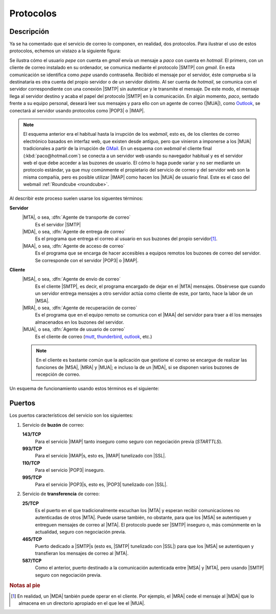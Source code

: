 .. _protocolos-correo:

Protocolos
==========

Descripción
-----------
Ya se ha comentado que el servicio de correo lo componen, en realidad, dos
protocolos. Para ilustrar el uso de estos protocolos, echemos un vistazo a la
siguiente figura:

.. image:: files/smtp.jpg

Se ilustra cómo el usuario *pepe* con cuenta en *gmail* envía un mensaje a
*paco* con cuenta en *hotmail*. El primero, con un cliente de correo instalado
en su ordenador, se comunica mediante el protocolo |SMTP| con *gmail*. En esta
comunicación se identifica como *pepe* usando contraseña. Recibido el mensaje
por el servidor, éste comprueba si la destinataria es otra cuenta del propio
servidor o de un servidor distinto. Al ser cuenta de *hotmail*, se comunica con
el servidor correspondiente con una conexión |SMTP| sin autenticar y le
transmite el mensaje. De este modo, el mensaje llega al servidor destino y acaba
el papel del protocolo |SMTP| en la comunicación. En algún momento, *paco*,
sentado frente a su equipo personal, deseará leer sus mensajes y para ello con
un agente de correo (|MUA|), como `Outlook
<https://es.wikipedia.org/wiki/Microsoft_Outlook>`_, se conectará al servidor
usando protocolos como |POP3| o |IMAP|.

.. note:: El esquema anterior era el habitual hasta la irrupción de los
   *webmail*, esto es, de los clientes de correo electrónico basados en interfaz
   web, que existen desde antiguo, pero que vinieron a imponerse a los |MUA|
   tradicionales a partir de la irrupción de `GMail
   <https://es.wikipedia.org/wiki/Gmail>`_. En un esquema con *webmail* el
   cliente final (:kbd:`paco@hotmail.com`) se conecta a un servidor web usando
   su navegador habitual y es el servidor web el que debe acceder a las buzones
   de usuario. El cómo lo haga puede variar y no ser mediante un protocolo
   estándar, ya que muy comúnmente el propietario del servicio de correo y del
   servidor web son la misma compañía, pero es posible utilizar |IMAP| como
   hacen los |MUA| de usuario final. Este es el caso del webmail :ref:`Roundcube
   <roundcube>`.

.. _agentes-correo:

Al describir este proceso suelen usarse los siguentes términos:

**Servidor**
   |MTA|, o sea, :dfn:`Agente de transporte de correo`
      Es el servidor |SMTP|
      
   |MDA|, o sea, :dfn:`Agente de entrega de correo`
      Es el programa que entrega el correo al usuario en sus buzones del propio
      servidor\ [#]_.
   |MAA|, o sea, :dfn:`Agente de acceso de correo`
      Es el programa que se encarga de hacer accesibles a equipos remotos los
      buzones de correo del servidor. Se corresponde con el servidor |POP3| o
      |IMAP|.

**Cliente**
   |MSA|, o sea, :dfn:`Agente de envío de correo`
      Es el cliente |SMTP|, es decir, el programa encargado de dejar en el |MTA|
      mensajes. Obsérvese que cuando un servidor entrega mensajes a otro servidor
      actúa como cliente de este, por tanto, hace la labor de un |MSA|.
   |MRA|, o sea, :dfn:`Agente de recuperación de correo`
      Es el programa que en el equipo remoto se comunica con el |MAA|
      del servidor para traer a él los mensajes almacenados en los buzones del
      servidor.
   |MUA|, o sea, :dfn:`Agente de usuario de correo`
      Es el cliente de correo (`mutt <http://www.mutt.org>`_, `thunderbird
      <https://www.thunderbird.net/es-ES/>`_, `outlook
      <https://es.wikipedia.org/wiki/Microsoft_Outlook>`_, etc.)

   .. note:: En el cliente es bastante común que la aplicación que gestione el correo se
      encargue de realizar las funciones de |MSA|, |MRA| y |MUA|; e incluso la
      de un |MDA|, si se disponen varios buzones de recepción de correo.

Un esquema de funcionamiento usando estos términos es el siguiente:

.. image:: files/dia-mua.png

.. _smtp-proto-puertos:

Puertos
-------
Los puertos característicos del servicio son los siguientes:

#. Servicio de **buzón** de correo:

   **143/TCP**
      Para el servicio |IMAP| tanto inseguro como seguro con negociación previa
      (*STARTTLS*).

   **993/TCP**
      Para el servicio |IMAP|\ s, esto es, |IMAP| tunelizado con |SSL|.

   **110/TCP**
      Para el servicio |POP3| inseguro.

   **995/TCP**
      Para el servicio |POP3|\ s, esto es, |POP3| tunelizado con |SSL|.

#. Servicio de **transferencia** de correo:

   **25/TCP**
      Es el puerto en el que tradicionalmente escuchan los |MTA| y esperan
      recibir comunicaciones no autenticadas de otros |MTA|. Puede usarse
      también, no obstante, para que los |MSA| se autentiquen y entreguen
      mensajes de correo al |MTA|. El protocolo puede ser |SMTP| inseguro o, más
      comúnmente en la actualidad, seguro con negociación previa.

   **465/TCP**
      Puerto dedicado a |SMTP|\ s (esto es, |SMTP| tunelizado con |SSL|) para
      que los |MSA| se autentiquen y transfieran los mensajes de correo al
      |MTA|.

   **587/TCP**
      Como el anterior, puerto destinado a la comunicación autenticada entre
      |MSA| y |MTA|, pero usando |SMTP| seguro con negociación previa.

.. rubric:: Notas al pie

.. [#] En realidad, un |MDA| tanbién puede operar en el cliente. Por ejemplo,
   el |MRA| cede el mensaje al |MDA| que lo almacena en un directorio apropiado
   en el que lee el |MUA|.

.. |POP3| replace:: :abbr:`POP3 (Post Office Protocol v3)`
.. |MTA| replace:: :abbr:`MTA (Mail Transport Agent)`
.. |MUA| replace:: :abbr:`MUA (Mail User Agent)`
.. |MDA| replace:: :abbr:`MDA (Mail Delivery Agent)`
.. |MAA| replace:: :abbr:`MAA (Mail Access Agent)`
.. |MRA| replace:: :abbr:`MRA (Mail Retrieval Agent)`
.. |MSA| replace:: :abbr:`MSA (Mail Submission Agent)`
.. |SSL| replace:: :abbr:`SSL (Secure Sockets Layer)`
